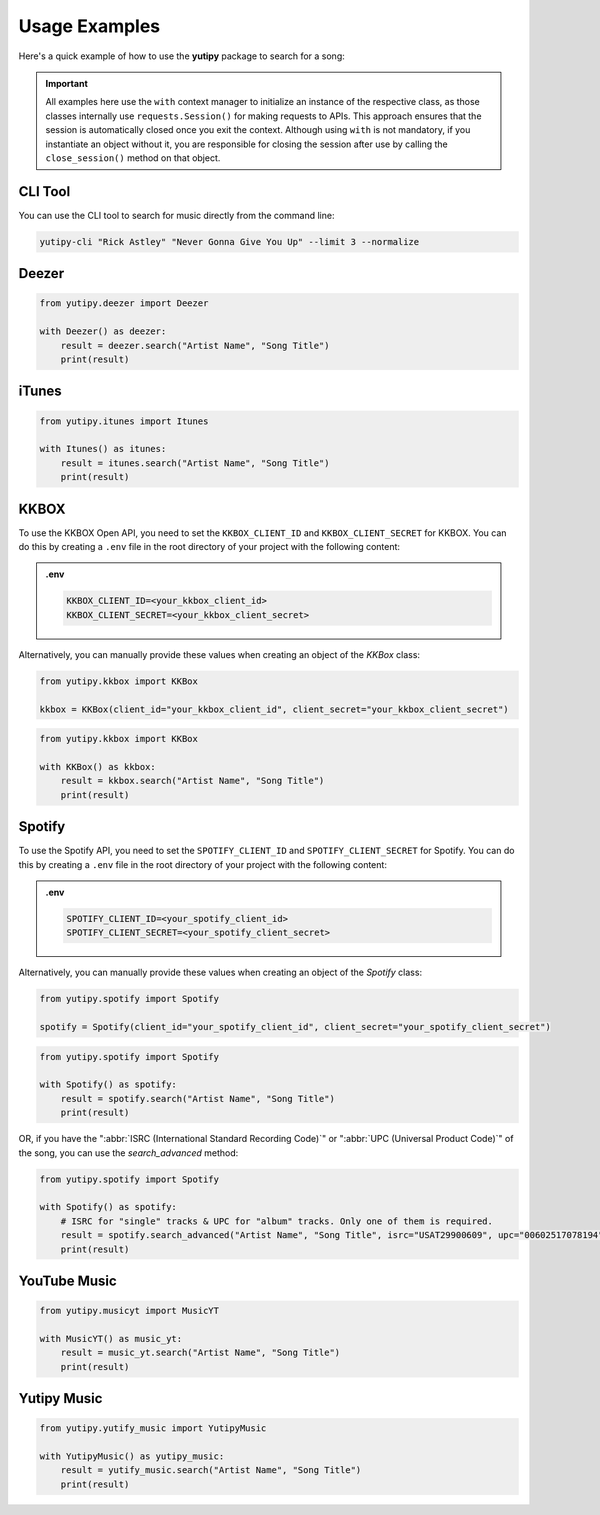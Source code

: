==============
Usage Examples
==============

Here's a quick example of how to use the **yutipy** package to search for a song:

.. important::
    All examples here use the ``with`` context manager to initialize an instance of the respective class,
    as those classes internally use ``requests.Session()`` for making requests to APIs.
    This approach ensures that the session is automatically closed once you exit the context. Although using ``with`` is not mandatory,
    if you instantiate an object without it, you are responsible for closing the session after use by calling the ``close_session()`` method on that object.

CLI Tool
--------

You can use the CLI tool to search for music directly from the command line:

.. code-block:: bash

    yutipy-cli "Rick Astley" "Never Gonna Give You Up" --limit 3 --normalize

Deezer
------

.. code-block:: python

    from yutipy.deezer import Deezer

    with Deezer() as deezer:
        result = deezer.search("Artist Name", "Song Title")
        print(result)

iTunes
------

.. code-block:: python

    from yutipy.itunes import Itunes

    with Itunes() as itunes:
        result = itunes.search("Artist Name", "Song Title")
        print(result)


KKBOX
-------

To use the KKBOX Open API, you need to set the ``KKBOX_CLIENT_ID`` and ``KKBOX_CLIENT_SECRET`` for KKBOX. You can do this by creating a ``.env`` file in the root directory of your project with the following content:

.. admonition:: .env

    .. code-block:: bash

        KKBOX_CLIENT_ID=<your_kkbox_client_id>
        KKBOX_CLIENT_SECRET=<your_kkbox_client_secret>

Alternatively, you can manually provide these values when creating an object of the `KKBox` class:

.. code-block:: python

    from yutipy.kkbox import KKBox

    kkbox = KKBox(client_id="your_kkbox_client_id", client_secret="your_kkbox_client_secret")

.. code-block:: python

    from yutipy.kkbox import KKBox

    with KKBox() as kkbox:
        result = kkbox.search("Artist Name", "Song Title")
        print(result)

Spotify
-------

To use the Spotify API, you need to set the ``SPOTIFY_CLIENT_ID`` and ``SPOTIFY_CLIENT_SECRET`` for Spotify. You can do this by creating a ``.env`` file in the root directory of your project with the following content:

.. admonition:: .env

    .. code-block:: bash

        SPOTIFY_CLIENT_ID=<your_spotify_client_id>
        SPOTIFY_CLIENT_SECRET=<your_spotify_client_secret>

Alternatively, you can manually provide these values when creating an object of the `Spotify` class:

.. code-block:: python

    from yutipy.spotify import Spotify

    spotify = Spotify(client_id="your_spotify_client_id", client_secret="your_spotify_client_secret")

.. code-block:: python

    from yutipy.spotify import Spotify

    with Spotify() as spotify:
        result = spotify.search("Artist Name", "Song Title")
        print(result)

OR, if you have the ":abbr:`ISRC (International Standard Recording Code)`" or ":abbr:`UPC (Universal Product Code)`" of the song, you can use the `search_advanced` method:

.. code-block:: python

    from yutipy.spotify import Spotify

    with Spotify() as spotify:
        # ISRC for "single" tracks & UPC for "album" tracks. Only one of them is required.
        result = spotify.search_advanced("Artist Name", "Song Title", isrc="USAT29900609", upc="00602517078194")
        print(result)

YouTube Music
-------------

.. code-block:: python

    from yutipy.musicyt import MusicYT

    with MusicYT() as music_yt:
        result = music_yt.search("Artist Name", "Song Title")
        print(result)

Yutipy Music
------------

.. code-block:: python

    from yutipy.yutify_music import YutipyMusic

    with YutipyMusic() as yutipy_music:
        result = yutify_music.search("Artist Name", "Song Title")
        print(result)
